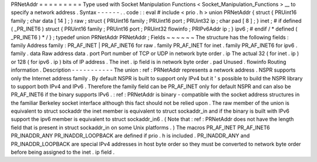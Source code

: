 PRNetAddr
=
=
=
=
=
=
=
=
=
Type
used
with
Socket
Manipulation
Functions
<
Socket_Manipulation_Functions
>
__
to
specify
a
network
address
.
Syntax
-
-
-
-
-
-
.
.
code
:
:
eval
#
include
<
prio
.
h
>
union
PRNetAddr
{
struct
{
PRUint16
family
;
char
data
[
14
]
;
}
raw
;
struct
{
PRUint16
family
;
PRUint16
port
;
PRUint32
ip
;
char
pad
[
8
]
;
}
inet
;
#
if
defined
(
_PR_INET6
)
struct
{
PRUint16
family
;
PRUint16
port
;
PRUint32
flowinfo
;
PRIPv6Addr
ip
;
}
ipv6
;
#
endif
/
*
defined
(
_PR_INET6
)
*
/
}
;
typedef
union
PRNetAddr
PRNetAddr
;
Fields
~
~
~
~
~
~
The
structure
has
the
following
fields
:
family
Address
family
:
PR_AF_INET
|
PR_AF_INET6
for
raw
.
family
PR_AF_INET
for
inet
.
family
PR_AF_INET6
for
ipv6
.
family
.
data
Raw
address
data
.
port
Port
number
of
TCP
or
UDP
in
network
byte
order
.
ip
The
actual
32
(
for
inet
.
ip
)
or
128
(
for
ipv6
.
ip
)
bits
of
IP
address
.
The
inet
.
ip
field
is
in
network
byte
order
.
pad
Unused
.
flowinfo
Routing
information
.
Description
-
-
-
-
-
-
-
-
-
-
-
The
union
:
ref
:
PRNetAddr
represents
a
network
address
.
NSPR
supports
only
the
Internet
address
family
.
By
default
NSPR
is
built
to
support
only
IPv4
but
it
'
s
possible
to
build
the
NSPR
library
to
support
both
IPv4
and
IPv6
.
Therefore
the
family
field
can
be
PR_AF_INET
only
for
default
NSPR
and
can
also
be
PR_AF_INET6
if
the
binary
supports
IPv6
.
:
ref
:
PRNetAddr
is
binary
-
compatible
with
the
socket
address
structures
in
the
familiar
Berkeley
socket
interface
although
this
fact
should
not
be
relied
upon
.
The
raw
member
of
the
union
is
equivalent
to
struct
sockaddr
the
inet
member
is
equivalent
to
struct
sockaddr_in
and
if
the
binary
is
built
with
IPv6
support
the
ipv6
member
is
equivalent
to
struct
sockaddr_in6
.
(
Note
that
:
ref
:
PRNetAddr
does
not
have
the
length
field
that
is
present
in
struct
sockaddr_in
on
some
Unix
platforms
.
)
The
macros
PR_AF_INET
PR_AF_INET6
PR_INADDR_ANY
PR_INADDR_LOOPBACK
are
defined
if
prio
.
h
is
included
.
PR_INADDR_ANY
and
PR_INADDR_LOOPBACK
are
special
IPv4
addresses
in
host
byte
order
so
they
must
be
converted
to
network
byte
order
before
being
assigned
to
the
inet
.
ip
field
.
